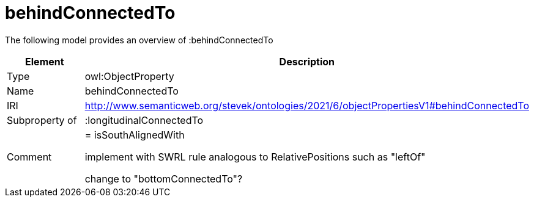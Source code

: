 // This file was created automatically by title Untitled No version .
// DO NOT EDIT!

= behindConnectedTo

//Include information from owl files

The following model provides an overview of :behindConnectedTo

|===
|Element |Description

|Type
|owl:ObjectProperty

|Name
|behindConnectedTo

|IRI
|http://www.semanticweb.org/stevek/ontologies/2021/6/objectPropertiesV1#behindConnectedTo

|Subproperty of
|:longitudinalConnectedTo

|Comment
|= isSouthAlignedWith

implement with SWRL rule analogous to RelativePositions such as "leftOf"


change to "bottomConnectedTo"?

|===